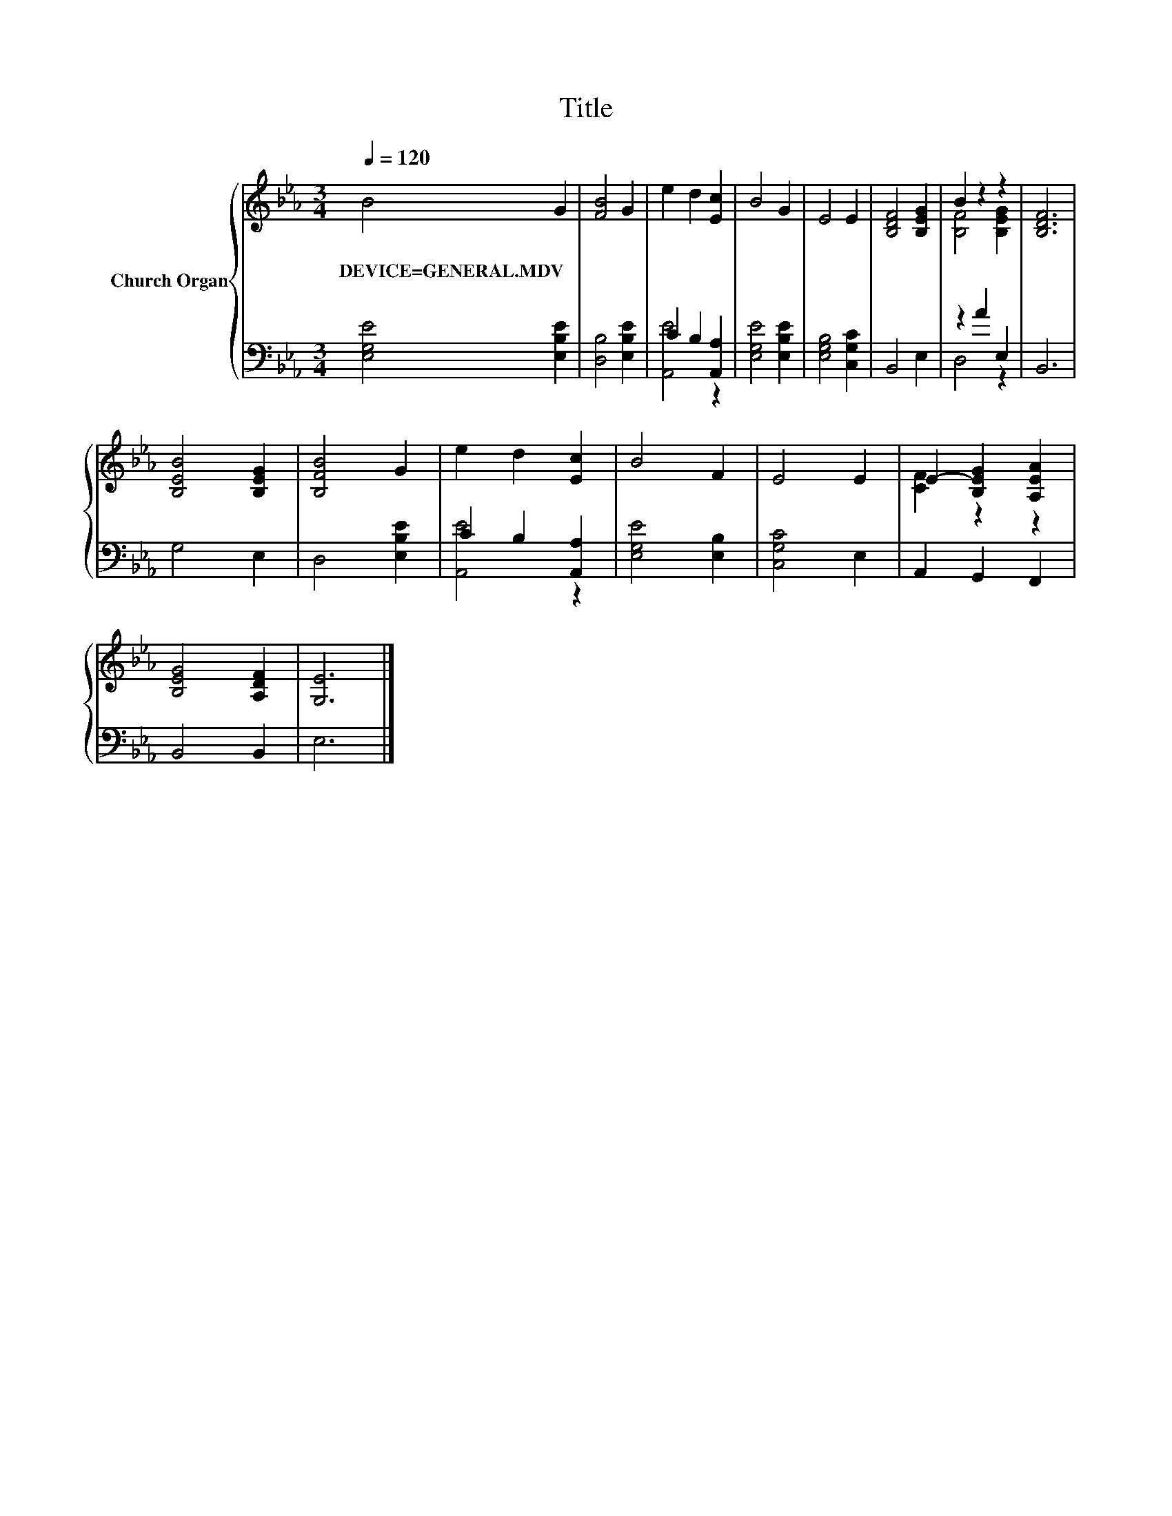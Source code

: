 X:1
T:Title
%%score { ( 1 4 ) | ( 2 3 ) }
L:1/8
Q:1/4=120
M:3/4
K:Eb
V:1 treble nm="Church Organ"
V:4 treble 
V:2 bass 
V:3 bass 
V:1
 B4 G2 | [FB]4 G2 | e2 d2 [Ec]2 | B4 G2 | E4 E2 | [B,DF]4 [B,EG]2 | B2 z2 z2 | [B,DF]6 | %8
w: DEVICE=GENERAL.MDV *||||||||
 [B,EB]4 [B,EG]2 | [B,FB]4 G2 | e2 d2 [Ec]2 | B4 F2 | E4 E2 | E2- [B,EG]2 [A,EA]2 | %14
w: ||||||
 [B,EG]4 [A,DF]2 | [G,E]6 |] %16
w: ||
V:2
 [E,G,E]4 [E,B,E]2 | [D,B,]4 [E,B,E]2 | C2 B,2 [A,,A,]2 | [E,G,E]4 [E,B,E]2 | [E,G,B,]4 [C,G,C]2 | %5
 B,,4 E,2 | z2 A2 E,2 | B,,6 | G,4 E,2 | D,4 [E,B,E]2 | C2 B,2 [A,,A,]2 | [E,G,E]4 [E,B,]2 | %12
 [C,G,C]4 E,2 | A,,2 G,,2 F,,2 | B,,4 B,,2 | E,6 |] %16
V:3
 x6 | x6 | [A,,E]4 z2 | x6 | x6 | x6 | D,4 z2 | x6 | x6 | x6 | [A,,E]4 z2 | x6 | x6 | x6 | x6 | %15
 x6 |] %16
V:4
 x6 | x6 | x6 | x6 | x6 | x6 | [B,F]4 [B,EG]2 | x6 | x6 | x6 | x6 | x6 | x6 | [CF]2 z2 z2 | x6 | %15
 x6 |] %16

